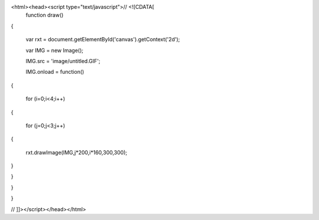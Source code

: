 <html><head><script type="text/javascript">// <![CDATA[
 function draw()
{


 var rxt = document.getElementById('canvas').getContext('2d');

 var IMG = new Image();

 IMG.src = 'image/untitled.GIF';

 IMG.onload = function()
{


 for (i=0;i<4;i++)
{


 for (j=0;j<3;j++)
{


 rxt.drawImage(IMG,j*200,i*160,300,300);


}



}



}



}

// ]]></script></head></html>